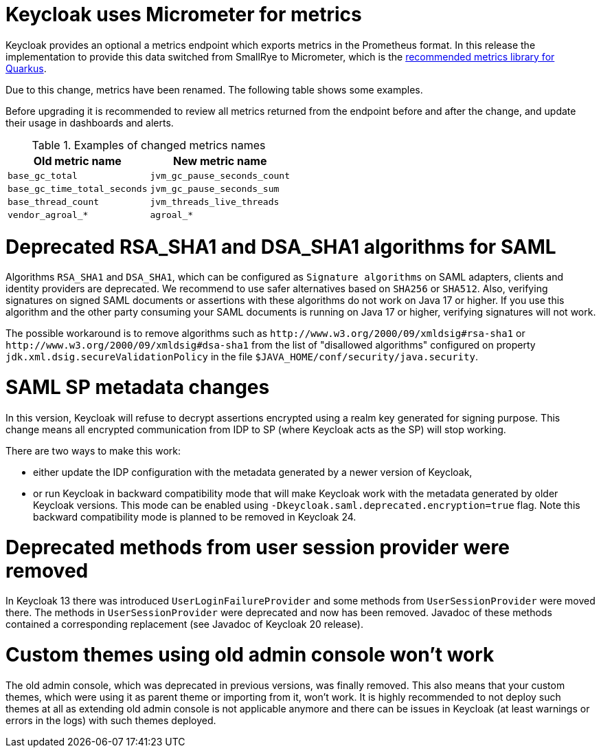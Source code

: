 = Keycloak uses Micrometer for metrics

Keycloak provides an optional a metrics endpoint which exports metrics in the Prometheus format.
In this release the implementation to provide this data switched from SmallRye to Micrometer, which is the https://quarkus.io/guides/micrometer[recommended metrics library for Quarkus].

Due to this change, metrics have been renamed.
The following table shows some examples.

Before upgrading it is recommended to review all metrics returned from the endpoint before and after the change, and update their usage in dashboards and alerts.

.Examples of changed metrics names
|===
|Old metric name |New metric name

|`base_gc_total`
|`jvm_gc_pause_seconds_count`

|`base_gc_time_total_seconds`
|`jvm_gc_pause_seconds_sum`

|`base_thread_count`
|`jvm_threads_live_threads`

|`vendor_agroal_*`
|`agroal_*`

|===

= Deprecated RSA_SHA1 and DSA_SHA1 algorithms for SAML

Algorithms `RSA_SHA1` and `DSA_SHA1`, which can be configured as `Signature algorithms` on SAML adapters, clients and identity providers are deprecated. We recommend to use safer
alternatives based on `SHA256` or `SHA512`. Also, verifying signatures on signed SAML documents or assertions with these
algorithms do not work on Java 17 or higher. If you use this algorithm and the other party consuming your SAML documents is running on Java 17 or higher, verifying signatures will not work.

The possible workaround is to remove algorithms such as `++http://www.w3.org/2000/09/xmldsig#rsa-sha1++` or `++http://www.w3.org/2000/09/xmldsig#dsa-sha1++` from the list
of "disallowed algorithms" configured on property `jdk.xml.dsig.secureValidationPolicy` in the file `$JAVA_HOME/conf/security/java.security`.

= SAML SP metadata changes

In this version, Keycloak will refuse to decrypt assertions encrypted using
a realm key generated for signing purpose. This change means all encrypted
communication from IDP to SP (where Keycloak acts as the SP) will stop working.

There are two ways to make this work:

- either update the IDP configuration with the metadata generated by a newer
version of Keycloak,
- or run Keycloak in backward compatibility mode that will make Keycloak
work with the metadata generated by older Keycloak versions. This mode can be
enabled using `-Dkeycloak.saml.deprecated.encryption=true` flag. Note this
backward compatibility mode is planned to be removed in Keycloak 24.

= Deprecated methods from user session provider were removed

In Keycloak 13 there was introduced `UserLoginFailureProvider` and some methods from 
`UserSessionProvider` were moved there. The methods in `UserSessionProvider` were deprecated 
and now has been removed. Javadoc of these methods contained a corresponding replacement 
(see Javadoc of Keycloak 20 release).

= Custom themes using old admin console won't work

The old admin console, which was deprecated in previous versions, was finally removed. This also means that your custom themes, which were using it as parent theme or importing from it, won't work.
It is highly recommended to not deploy such themes at all as extending old admin console is not applicable anymore and there can be issues in Keycloak (at least warnings or errors in the logs) with
such themes deployed.
